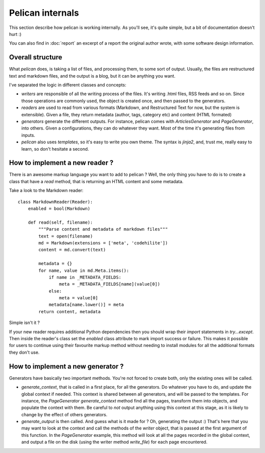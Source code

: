 Pelican internals
#################

This section describe how pelican is working internally. As you'll see, it's
quite simple, but a bit of documentation doesn't hurt :)

You can also find in :doc:`report` an excerpt of a report the original author
wrote, with some software design information.

.. _report: :doc:`report`

Overall structure
=================

What `pelican` does, is taking a list of files, and processing them, to some
sort of output. Usually, the files are restructured text and markdown files,
and the output is a blog, but it can be anything you want.

I've separated the logic in different classes and concepts:

* `writers` are responsible of all the writing process of the
  files. It's writing .html files, RSS feeds and so on. Since those operations 
  are commonly used, the object is created once, and then passed to the 
  generators.

* `readers` are used to read from various formats (Markdown, and Restructured
  Text for now, but the system is extensible). Given a file, they return
  metadata (author, tags, category etc) and content (HTML formated)

* `generators` generate the different outputs. For instance, pelican comes with
  `ArticlesGenerator` and `PageGenerator`, into others. Given
  a configurations, they can do whatever they want. Most of the time it's
  generating files from inputs.

* `pelican` also uses `templates`, so it's easy to write you own theme. The
  syntax is `jinja2`, and, trust me, really easy to learn, so don't hesitate
  a second.

How to implement a new reader ?
===============================

There is an awesome markup language you want to add to pelican ?
Well, the only thing you have to do is to create a class that have a `read`
method, that is returning an HTML content and some metadata.

Take a look to the Markdown reader::

    class MarkdownReader(Reader):
        enabled = bool(Markdown)

        def read(self, filename):
            """Parse content and metadata of markdown files"""
            text = open(filename)
            md = Markdown(extensions = ['meta', 'codehilite'])
            content = md.convert(text)
            
            metadata = {}
            for name, value in md.Meta.items():
                if name in _METADATA_FIELDS:
                    meta = _METADATA_FIELDS[name](value[0])
                else:
                    meta = value[0]
                metadata[name.lower()] = meta
            return content, metadata

Simple isn't it ?

If your new reader requires additional Python dependencies then you should wrap
their `import` statements in `try...except`.  Then inside the reader's class
set the `enabled` class attribute to mark import success or failure.  This makes
it possible for users to continue using their favourite markup method without
needing to install modules for all the additional formats they don't use.

How to implement a new generator ?
==================================

Generators have basically two important methods. You're not forced to create
both, only the existing ones will be called.

* `generate_context`, that is called in a first place, for all the generators.
  Do whatever you have to do, and update the global context if needed. This
  context is shared between all generators, and will be passed to the
  templates. For instance, the `PageGenerator` `generate_context` method find
  all the pages, transform them into objects, and populate the context with
  them. Be careful to *not* output anything using this context at this stage,
  as it is likely to change by the effect of others generators.

* `generate_output` is then called. And guess what is it made for ? Oh,
  generating the output :) That's here that you may want to look at the context
  and call the methods of the `writer` object, that is passed at the first
  argument of this function. In the `PageGenerator` example, this method will
  look at all the pages recorded in the global context, and output a file on
  the disk (using the writer method `write_file`) for each page encountered.
